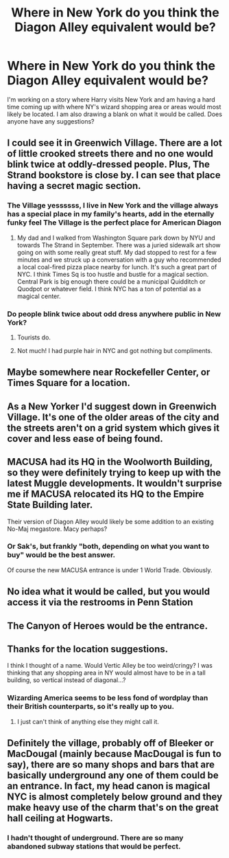 #+TITLE: Where in New York do you think the Diagon Alley equivalent would be?

* Where in New York do you think the Diagon Alley equivalent would be?
:PROPERTIES:
:Author: MoonStarRaven
:Score: 4
:DateUnix: 1518230916.0
:DateShort: 2018-Feb-10
:END:
I'm working on a story where Harry visits New York and am having a hard time coming up with where NY's wizard shopping area or areas would most likely be located. I am also drawing a blank on what it would be called. Does anyone have any suggestions?


** I could see it in Greenwich Village. There are a lot of little crooked streets there and no one would blink twice at oddly-dressed people. Plus, The Strand bookstore is close by. I can see that place having a secret magic section.
:PROPERTIES:
:Author: jenorama_CA
:Score: 9
:DateUnix: 1518236771.0
:DateShort: 2018-Feb-10
:END:

*** The Village yessssss, I live in New York and the village always has a special place in my family's hearts, add in the eternally funky feel The Village is the perfect place for American Diagon
:PROPERTIES:
:Author: KidCoheed
:Score: 4
:DateUnix: 1518247986.0
:DateShort: 2018-Feb-10
:END:

**** My dad and I walked from Washington Square park down by NYU and towards The Strand in September. There was a juried sidewalk art show going on with some really great stuff. My dad stopped to rest for a few minutes and we struck up a conversation with a guy who recommended a local coal-fired pizza place nearby for lunch. It's such a great part of NYC. I think Times Sq is too hustle and bustle for a magical section. Central Park is big enough there could be a municipal Quidditch or Quodpot or whatever field. I think NYC has a ton of potential as a magical center.
:PROPERTIES:
:Author: jenorama_CA
:Score: 3
:DateUnix: 1518249383.0
:DateShort: 2018-Feb-10
:END:


*** Do people blink twice about odd dress anywhere public in New York?
:PROPERTIES:
:Author: healzsham
:Score: 1
:DateUnix: 1518255928.0
:DateShort: 2018-Feb-10
:END:

**** Tourists do.
:PROPERTIES:
:Author: jmartkdr
:Score: 1
:DateUnix: 1518272619.0
:DateShort: 2018-Feb-10
:END:


**** Not much! I had purple hair in NYC and got nothing but compliments.
:PROPERTIES:
:Author: jenorama_CA
:Score: 1
:DateUnix: 1518282174.0
:DateShort: 2018-Feb-10
:END:


** Maybe somewhere near Rockefeller Center, or Times Square for a location.
:PROPERTIES:
:Score: 4
:DateUnix: 1518231450.0
:DateShort: 2018-Feb-10
:END:


** As a New Yorker I'd suggest down in Greenwich Village. It's one of the older areas of the city and the streets aren't on a grid system which gives it cover and less ease of being found.
:PROPERTIES:
:Author: GothamOracle
:Score: 3
:DateUnix: 1518366220.0
:DateShort: 2018-Feb-11
:END:


** MACUSA had its HQ in the Woolworth Building, so they were definitely trying to keep up with the latest Muggle developments. It wouldn't surprise me if MACUSA relocated its HQ to the Empire State Building later.

Their version of Diagon Alley would likely be some addition to an existing No-Maj megastore. Macy perhaps?
:PROPERTIES:
:Author: InquisitorCOC
:Score: 2
:DateUnix: 1518235017.0
:DateShort: 2018-Feb-10
:END:

*** Or Sak's, but frankly "both, depending on what you want to buy" would be the best answer.

Of course the new MACUSA entrance is under 1 World Trade. Obviously.
:PROPERTIES:
:Author: jmartkdr
:Score: 3
:DateUnix: 1518235124.0
:DateShort: 2018-Feb-10
:END:


** No idea what it would be called, but you would access it via the restrooms in Penn Station
:PROPERTIES:
:Author: empiricalis
:Score: 1
:DateUnix: 1518236900.0
:DateShort: 2018-Feb-10
:END:


** The Canyon of Heroes would be the entrance.
:PROPERTIES:
:Score: 1
:DateUnix: 1518238626.0
:DateShort: 2018-Feb-10
:END:


** Thanks for the location suggestions.

I think I thought of a name. Would Vertic Alley be too weird/cringy? I was thinking that any shopping area in NY would almost have to be in a tall building, so vertical instead of diagonal...?
:PROPERTIES:
:Author: MoonStarRaven
:Score: 1
:DateUnix: 1518238731.0
:DateShort: 2018-Feb-10
:END:

*** Wizarding America seems to be less fond of wordplay than their British counterparts, so it's really up to you.
:PROPERTIES:
:Author: Jahoan
:Score: 2
:DateUnix: 1518241493.0
:DateShort: 2018-Feb-10
:END:

**** I just can't think of anything else they might call it.
:PROPERTIES:
:Author: MoonStarRaven
:Score: 1
:DateUnix: 1518242700.0
:DateShort: 2018-Feb-10
:END:


** Definitely the village, probably off of Bleeker or MacDougal (mainly because MacDougal is fun to say), there are so many shops and bars that are basically underground any one of them could be an entrance. In fact, my head canon is magical NYC is almost completely below ground and they make heavy use of the charm that's on the great hall ceiling at Hogwarts.
:PROPERTIES:
:Author: Buffy11bnl
:Score: 1
:DateUnix: 1518281657.0
:DateShort: 2018-Feb-10
:END:

*** I hadn't thought of underground. There are so many abandoned subway stations that would be perfect.
:PROPERTIES:
:Author: jenorama_CA
:Score: 2
:DateUnix: 1518282299.0
:DateShort: 2018-Feb-10
:END:

